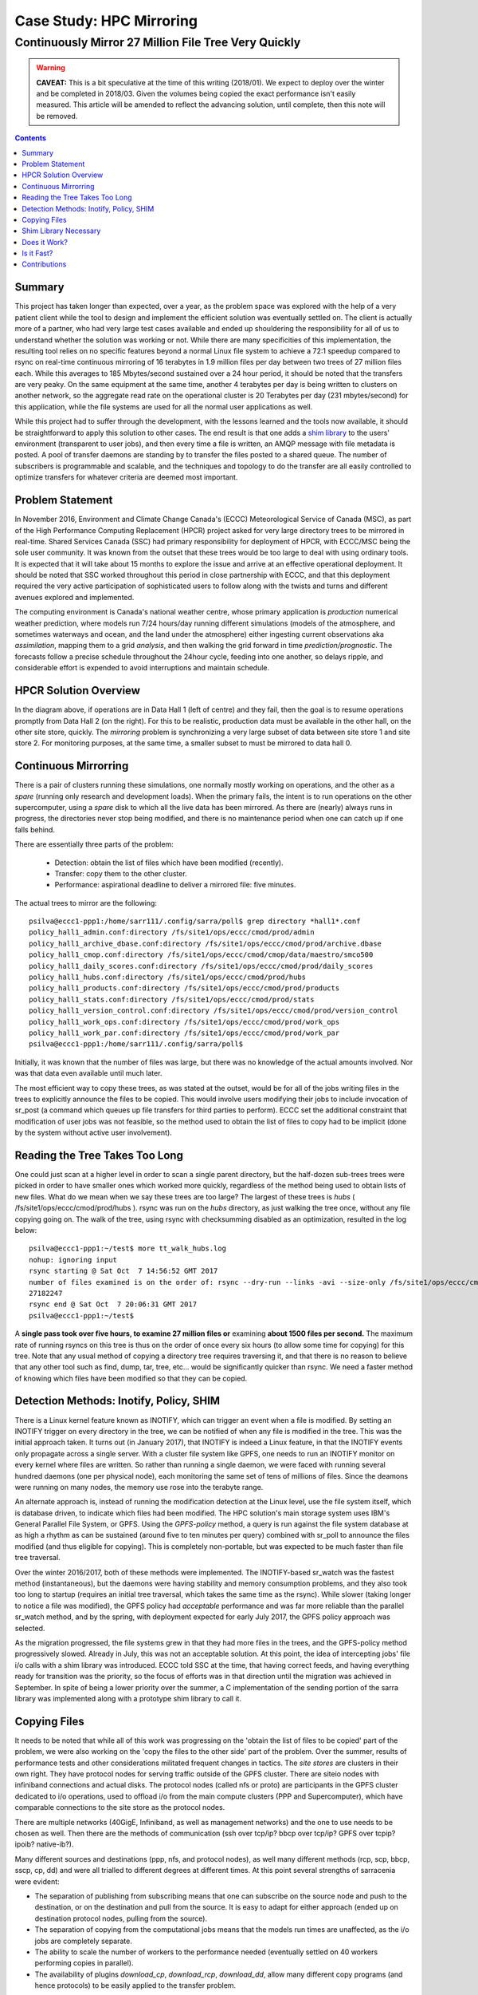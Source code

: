 ===========================
 Case Study: HPC Mirroring 
===========================

-------------------------------------------------------
 Continuously Mirror 27 Million File Tree Very Quickly
-------------------------------------------------------

.. warning::

   **CAVEAT:** 
   This is a bit speculative at the time of this writing (2018/01). We expect to deploy over the winter
   and be completed in 2018/03. Given the volumes being copied the exact performance isn't easily measured.
   This article will be amended to reflect the advancing solution, until complete, then this note will be removed.

.. contents::


Summary
-------

This project has taken longer than expected, over a year, as the problem space was explored with the 
help of a very patient client while the tool to design and implement the efficient solution was eventually 
settled on. The client is actually more of a partner, who had very large test cases available and 
ended up shouldering the responsibility for all of us to understand whether the solution was working or not. 
While there are many specificities of this implementation, the resulting tool relies on no specific features 
beyond a normal Linux file system to achieve a 72:1 speedup compared to rsync on real-time continuous 
mirroring of 16 terabytes in 1.9 million files per day between two trees of 27 million files each. While
this averages to 185 Mbytes/second sustained over a 24 hour period, it should be noted that the transfers
are very peaky. On the same equipment at the same time, another
4 terabytes per day is being written to clusters on another network, so the aggregate read rate on
the operational cluster is 20 Terabytes per day (231 mbytes/second) for this application, while
the file systems are used for all the normal user applications as well.

While this project had to suffer through the development, with the lessons learned and the tools 
now available, it should be straightforward to apply this solution to other cases. The end result is 
that one adds a `shim library`_ to the users' environment (transparent to user jobs), and 
then every time a file is written, an AMQP message with file metadata is posted. A pool of transfer
daemons are standing by to transfer the files posted to a shared queue. The number of subscribers 
is programmable and scalable, and the techniques and topology to do the transfer are all easily 
controlled to optimize transfers for whatever criteria are deemed most important.

.. _shim library: https://en.wikipedia.org/wiki/Shim_(computing)

Problem Statement
-----------------

In November 2016, Environment and Climate Change Canada's (ECCC) Meteorological Service of Canada (MSC), 
as part of the High Performance Computing Replacement (HPCR) project asked for very large directory 
trees to be mirrored in real-time. Shared Services Canada (SSC) had primary responsibility for deployment
of HPCR, with ECCC/MSC being the sole user community. It was known from the outset that these trees would be too large to 
deal with using ordinary tools. It is expected that it will take about 15 months to explore the 
issue and arrive at an effective operational deployment. It should be noted that SSC worked throughout 
this period in close partnership with ECCC, and that this deployment required the very active participation of 
sophisticated users to follow along with the twists and turns and different avenues explored and implemented.

The computing environment is Canada's national weather centre, whose primary application is *production* numerical 
weather prediction, where models run 7/24 hours/day running different simulations (models of the atmosphere, 
and sometimes waterways and ocean, and the land under the atmosphere) either ingesting current observations 
aka *assimilation*, mapping them to a grid *analysis*, and then walking the grid forward in 
time *prediction/prognostic*. The forecasts follow a precise schedule throughout the 24hour cycle, feeding
into one another, so delays ripple, and considerable effort is expended to avoid interruptions and 
maintain schedule.

HPCR Solution Overview
----------------------

.. image:: HPC-XC_High_Availability.png
  :scale: 66 %


In the diagram above, if operations are in Data Hall 1 (left of centre) and they fail, then the goal is to resume 
operations promptly from Data Hall 2 (on the right). For this to be realistic, production data must be available 
in the other hall, on the other site store, quickly. The *mirroring* problem is synchronizing a very large 
subset of data between site store 1 and site store 2. For monitoring purposes, at the same time, a smaller 
subset to must be mirrored to data hall 0.


Continuous Mirrorring
---------------------

There is a pair of clusters running these simulations, one normally mostly working on operations,
and the other as a *spare* (running only research and development loads).  When the primary fails,
the intent is to run operations on the other supercomputer, using a *spare* disk to which all the
live data has been mirrored. As there are (nearly) always runs in progress, the directories never 
stop being modified, and there is no maintenance period when one can catch up if one falls behind.

There are essentially three parts of the problem:
 
 * Detection: obtain the list of files which have been modified (recently).
 * Transfer: copy them to the other cluster.
 * Performance: aspirational deadline to deliver a mirrored file: five minutes.
 
The actual trees to mirror are the following::
 
 psilva@eccc1-ppp1:/home/sarr111/.config/sarra/poll$ grep directory *hall1*.conf
 policy_hall1_admin.conf:directory /fs/site1/ops/eccc/cmod/prod/admin
 policy_hall1_archive_dbase.conf:directory /fs/site1/ops/eccc/cmod/prod/archive.dbase
 policy_hall1_cmop.conf:directory /fs/site1/ops/eccc/cmod/cmop/data/maestro/smco500
 policy_hall1_daily_scores.conf:directory /fs/site1/ops/eccc/cmod/prod/daily_scores
 policy_hall1_hubs.conf:directory /fs/site1/ops/eccc/cmod/prod/hubs
 policy_hall1_products.conf:directory /fs/site1/ops/eccc/cmod/prod/products
 policy_hall1_stats.conf:directory /fs/site1/ops/eccc/cmod/prod/stats
 policy_hall1_version_control.conf:directory /fs/site1/ops/eccc/cmod/prod/version_control
 policy_hall1_work_ops.conf:directory /fs/site1/ops/eccc/cmod/prod/work_ops
 policy_hall1_work_par.conf:directory /fs/site1/ops/eccc/cmod/prod/work_par
 psilva@eccc1-ppp1:/home/sarr111/.config/sarra/poll$ 
 
Initially, it was known that the number of files was large, but there was no knowledge of the actual 
amounts involved.  Nor was that data even available until much later.

The most efficient way to copy these trees, as was stated at the outset, would be for all of the jobs 
writing files in the trees to explicitly announce the files to be copied. This would involve users 
modifying their jobs to include invocation of sr_post (a command which queues up file transfers for 
third parties to perform). ECCC set the additional constraint that modification of user jobs was 
not feasible, so the method used to obtain the list of files to copy had to be implicit (done by the 
system without active user involvement).
 
Reading the Tree Takes Too Long
-------------------------------

One could just scan at a higher level in order to scan a single parent directory, but the half-dozen 
sub-trees trees were picked in order to have smaller ones which worked more quickly, regardless of the 
method being used to obtain lists of new files. What do we mean when we say these trees are too large? 
The largest of these trees is *hubs* ( /fs/site1/ops/eccc/cmod/prod/hubs ). rsync was run on the *hubs* 
directory, as just walking the tree once, without any file copying going on. The walk of the tree, using 
rsync with checksumming disabled as an optimization, resulted in the log below::
 
 psilva@eccc1-ppp1:~/test$ more tt_walk_hubs.log
 nohup: ignoring input
 rsync starting @ Sat Oct  7 14:56:52 GMT 2017
 number of files examined is on the order of: rsync --dry-run --links -avi --size-only /fs/site1/ops/eccc/cmod/prod/hubs /fs/site2/ops/eccc/cmod/prod/hubs |& wc -l
 27182247
 rsync end @ Sat Oct  7 20:06:31 GMT 2017
 psilva@eccc1-ppp1:~/test$
 
A **single pass took over five hours, to examine 27 million files or** examining **about 1500 files per second.** 
The maximum rate of running rsyncs on this tree is thus on the order of once every six hours (to allow some 
time for copying) for this tree. Note that any usual method of copying a directory tree requires traversing 
it, and that there is no reason to believe that any other tool such as find, dump, tar, tree, etc... would 
be significantly quicker than rsync. We need a faster method of knowing which files have been modified 
so that they can be copied.  

Detection Methods: Inotify, Policy, SHIM
-----------------------------------------

There is a Linux kernel feature known as INOTIFY, which can trigger an event when a file is modified. By 
setting an INOTIFY trigger on every directory in the tree, we can be notified of when any file is modified 
in the tree. This was the initial approach taken. It turns out (in January 2017), that INOTIFY is indeed a 
Linux feature, in that the INOTIFY events only propagate across a single server. With a cluster file 
system like GPFS, one needs to run an INOTIFY monitor on every kernel where files are written. So rather 
than running a single daemon, we were faced with running several hundred daemons (one per physical node), 
each monitoring the same set of tens of millions of files. Since the deamons were running on many nodes, 
the memory use rose into the terabyte range. 
 
An alternate approach is, instead of running the modification detection at the Linux level, use the file 
system itself, which is database driven, to indicate which files had been modified. The HPC solution's main 
storage system uses IBM's General Parallel File System, or GPFS. Using the *GPFS-policy* method, a query is 
run against the file system database at as high a rhythm as can be sustained (around five to ten minutes per 
query) combined with sr_poll to announce the files modified (and thus eligible for copying). This is 
completely non-portable, but was expected to be much faster than file tree traversal.
 
Over the winter 2016/2017, both of these methods were implemented. The INOTIFY-based sr_watch was the 
fastest method (instantaneous), but the daemons were having stability and memory consumption problems, 
and they also took too long to startup (requires an initial tree traversal, which takes the same time 
as the rsync). While slower (taking longer to notice a file was modified), the GPFS policy had *acceptable* 
performance and was far more reliable than the parallel sr_watch method, and by the spring, with deployment 
expected for early July 2017, the GPFS policy approach was selected.
 
As the migration progressed, the file systems grew in that they had more files in the trees, and the GPFS-policy 
method progressively slowed. Already in July, this was not an acceptable solution. At this point, the idea of intercepting 
jobs' file i/o calls with a shim library was introduced. ECCC told SSC at the time, that having correct 
feeds, and having everything ready for transition was the priority, so the focus of efforts was in that 
direction until the migration was achieved in September. In spite of being a lower priority over the 
summer, a C implementation of the sending portion of the sarra library was implemented along with a 
prototype shim library to call it.
 
Copying Files
-------------

It needs to be noted that while all of this work was progressing on the 'obtain the list of 
files to be copied' part of the problem, we were also working on the 'copy the files to the 
other side' part of the problem. Over the summer, results of performance tests and other 
considerations militated frequent changes in tactics.  The *site stores* are clusters in 
their own right.  They have protocol nodes for serving traffic outside of the GPFS cluster. There are
siteio nodes with infiniband connections and actual disks.  The protocol nodes (called nfs or proto) 
are participants in the GPFS cluster dedicated to i/o operations, used to offload i/o from the 
main compute clusters (PPP and Supercomputer), which have comparable connections to the site store
as the protocol nodes. 

There are multiple networks (40GigE, Infiniband, as well as management networks) and the one
to use needs to be chosen as well.  Then there are the methods of communication (ssh over tcp/ip?
bbcp over tcp/ip? GPFS over tcpip? ipoib? native-ib?).

.. image:: site-store.jpg

Many different sources and destinations (ppp, nfs, and protocol nodes), as well many different 
methods (rcp, scp, bbcp, sscp, cp, dd) and were all trialled to different degrees at different 
times. At this point several strengths of sarracenia were evident:

* The separation of publishing from subscribing means that one can subscribe on the source node 
  and push to the destination, or on the destination and pull from the source. It is easy to 
  adapt for either approach (ended up on destination protocol nodes, pulling from the source).

* The separation of copying from the computational jobs means that the models run times are 
  unaffected, as the i/o jobs are completely separate.

* The ability to scale the number of workers to the performance needed (eventually settled 
  on 40 workers performing copies in parallel).

* The availability of plugins *download_cp*, *download_rcp*, *download_dd*, allow many different 
  copy programs (and hence protocols) to be easily applied to the transfer problem.

Many different criteria were considered (such as: load on nfs/protocol nodes, other nodes, 
transfer speed, load on PPP nodes). The final configuration selected of using *cp* (via the 
*download_cp* plugin) initiated from the receiving site store's protocol nodes.  So the reads
would occur via GPFS over IPoIB, and the writes would be done over native GPFS over IB.
This was not the fastest transfer method tested (*bbcp* was faster) but it was selected because 
it spread the load out to the siteio nodes, resulted in more stable NFS and protocol 
nodes and removed tcp/ip setup/teardown overhead. The 'copy the files to the other side' part 
of the problem was stable by the end of the summer of 2017, and the impact on system stability 
is minimized.
 
Shim Library Necessary
----------------------

Unfortunately, the mirroring between sites was running with about a 10-minute lag on the source files 
system (about 30 times faster than a naive rsync approach), and was only working in principle, with 
many files missing in practice, it wasn't usable for its intended purpose. The operational commissioning of the 
HPCR solution as a whole (with mirroring deferred) occurred in September of 2017, and work on mirroring essentially 
stopped until October (because of activities related to the commissioning work).

We continued work on two approaches, the libcshim, and the GPFS-policy. The queries run by the GPFS-policy had to to be tuned, eventually 
an overlap of 75 seconds (where a succeeding query would ask for file modifications up to a point 75 seconds before the last one 
ended) because there were issues with files being missing in the copies. Even with this level of overlap, there were still missing 
files. At this point, in late November, early December, the libcshim was working well enough to be so encouraging that folks lost 
interest in the GPFS policy. In contrast to an average of about a 10-minute delay starting a file copy with GPFS-policy queries, 
the libcshim approach has the copy queued as soon as the file is closed on the source file system.

It should be noted that when the work began, the python implementation of Sarracenia was a data distribution tool, with no support for mirroring.
As the year progressed features (symbolic link support, file attribute transportation, file removal support) were added to the initial package.
The idea of periodic processing (called heartbeats) was added, first to detect failures of clients (by seeing idle logs) but later to initiate
garbage collection for the duplicates cache, memory use policing, and complex error recovery. The use case precipitated many improvements in
the application, including a second implementation in C for environments where a Python3 environment was difficult to establish, or
where efficiency was paramount (the libcshim case).

Does it Work?
-------------

In December 2017, the software for the libcshim approach looks ready, it is deployed in some small parallel (non-operational runs). It is
expected that in January 2018, more parallel runs will be tried, and it should proceed to operations this winter. It is expected that the
delay in files appearing on the second file system will be on the order of five minutes after they are written on the source tree, 
or 72 times faster than rsync (see next section for performance info).

The question naturally arose, if the directory tree cannot be traversed, how do we know that the source and destination trees are the same?
A program to pick random files on the source tree is used to feed an sr_poll, which then adjusts the path to compare it to the same file
on the destination. Over a large number of samples, we get a quantification of how accurate the copy is. The plugin for this comparison
is still in development.  

* **FIXME:** include links to plugins

* **FIXME:** Another approach being considered is to compare file system snapshots.




Is it Fast?
-----------

The GPFS-policy runs are the still the method in use operationally as this is written (2018/01). The performance numbers given in 
the summary are taken from the logs of one day of GPFS-policy runs. 

 * Hall1 to Hall2: bytes/days: 18615163646615 = 16T, nb file/day:  1901463
 * Hall2 yo CMC: bytes/days: 4421909953006 = 4T, nb file/day: 475085

All indications are that the shim library copies more data more quickly than the policy based runs, 
but so far (2018/01) only subsets of the main tree have been tested.  On one tree of 142000 files, the GPFS-policy run had a mean 
transfer time of 1355 seconds (about 23 minutes), where the shim library approach had a mean transfer time of 239 seconds (less than 
five minutes) or a speedup for libshim vs. GPFS-policy of about 4:1. On a second tree where the shim library transferred 144 
thousand files in a day, the mean transfer time was 264 seconds, where the same tree with the GPFS-policy approach took 1175 
(basically 20 minutes). The stats are accumulated for particular hours, and at low traffic times, the average transfer time with 
the shim library was 0.5 seconds vs. 166 seconds with the policy. One could claim a 300:1 speedup, but this is just inherent to 
the fact that GPFS-policy method must be limited to a certain polling interval (five minutes) to limit impact on the file system, 
and that provides a lower bound on transfer latency. 

On comparable trees, the number of files being copied with the shim library is always higher than with the GPFS-policy. While 
correctness is still being evaluated, the shim method is apparently working better than the policy runs. If we return to the 
original rsync performance of 6 hours for the tree, then the ratio we expect to deliver on is 6 hours vs. 5 minutes ... 
or 72:1 speedup. 

The above is based on the following client report:

.. code:: bash
 
    Jan 4th
    Preload:
    dracette@eccc1-ppp1:~$ ./mirror.audit_filtered -c ~opruns/.config/sarra/subscribe/ldpreload.conf  -t daily -d 2018-01-04
    Mean transfer time: 238.622s
    Max transfer time: 1176.83s for file: /space/hall2/sitestore/eccc/cmod/cmoi/opruns/ldpreload_test/hubs/suites/par/wcps_20170501/wh/banco/cutoff/2018010406_078_prog_gls_rel.tb0
    Min transfer time: 0.0244577s for file: /space/hall2/sitestore/eccc/cmod/cmoi/opruns/ldpreload_test/hubs/suites/par/capa25km_20170619/gridpt/qperad/radar/radprm/backup/ATX_radprm
    Total files: 142426
    Files over 300s: 44506
    Files over 600s: 14666
    Policy:
    dracette@eccc1-ppp1:~$ ./mirror.audit_filtered -c ~opruns/.config/sarra/subscribe/mirror-ss1-from-hall2.conf  -t daily -d 2018-01-04
    Mean transfer time: 1355.42s
    Max transfer time: 2943.53s for file: /space/hall2/sitestore/eccc/cmod/prod/hubs/suites/par/capa25km_20170619/gridpt/qperad/surface/201801041500_tt.obs
    Min transfer time: 1.93106s for file: /space/hall2/sitestore/eccc/cmod/prod/archive.dbase/dayfiles/par/2018010416_opruns_capa25km_rdpa_final
    Total files: 98296
    Files over 300s: 97504
    Files over 600s: 96136
     
    Jan 3rd
    Preload:
    dracette@eccc1-ppp1:~$ ./mirror.audit_filtered -c ~opruns/.config/sarra/subscribe/ldpreload.conf  -t daily -d 2018-01-03
    Mean transfer time: 264.377s
    Max transfer time: 1498.73s for file: /space/hall2/sitestore/eccc/cmod/cmoi/opruns/ldpreload_test/hubs/suites/par/capa25km_20170619/gridpt/capa/bassin/6h/prelim/05/2018010312_05ME005_1.dbf
    Min transfer time: 0.0178287s for file: /space/hall2/sitestore/eccc/cmod/cmoi/opruns/ldpreload_test/hubs/suites/par/capa25km_20170619/gridpt/qperad/radar/statqpe/backup/XSS_0p1_statqpe
    Total files: 144419
    Files over 300s: 60977
    Files over 600s: 14185
    Policy:
    dracette@eccc1-ppp1:~$ ./mirror.audit_filtered -c ~opruns/.config/sarra/subscribe/mirror-ss1-from-hall2.conf  -t daily -d 2018-01-03
    Mean transfer time: 1175.33s
    Max transfer time: 2954.57s for file: /space/hall2/sitestore/eccc/cmod/prod/hubs/suites/par/capa25km_20170619/gridpt/qperad/surface/201801032200_tt.obs
    Min transfer time: -0.359947s for file: /space/hall2/sitestore/eccc/cmod/prod/hubs/suites/par/capa25km_20170619/gridpt/qperad/radar/pa/1h/XTI/201801031300~~PA,PA_PRECIPET,EE,1H:URP:XTI:RADAR:META:COR1
    Total files: 106892
    Files over 300s: 106176
    Files over 600s: 104755
     
    To keep in mind:
     
    We have 12 instances for the preload while we’re running 40 for the policy.

    * I filtered out the set of files that skewed the results heavily.
    * The preload audit in hourly slices shows that it’s heavily instance-bound. 
    * If we were to boost it up it should give out much better results in high count situations. 

    Here’s Jan 4th  again but by hourly slice:
     
     
    dracette@eccc1-ppp1:~$ ./mirror.audit_filtered -c ~opruns/.config/sarra/subscribe/ldpreload.conf  -t hourly -d 2018-01-04
    00 GMT
    Mean transfer time: 0.505439s
    Max transfer time: 5.54261s for file: /space/hall2/sitestore/eccc/cmod/cmoi/opruns/ldpreload_test/hubs/suites/par/capa25km_20170619/gridpt/qperad/radar/pa/6h/XME/201801040000~~PA,PA_PRECIPET,EE,6H:URP:XME:RADAR:META:NRML
    Min transfer time: 0.0328007s for file: /space/hall2/sitestore/eccc/cmod/cmoi/opruns/ldpreload_test/hubs/suites/par/capa25km_20170619/gridpt/qperad/radar/statqpe/backup/IWX_0p5_statqpe
    Total files: 847
    Files over 300s: 0
    Files over 600s: 0
    01 GMT
    Mean transfer time: 166.883s
    Max transfer time: 1168.64s for file: /space/hall2/sitestore/eccc/cmod/cmoi/opruns/ldpreload_test/hubs/suites/par/wcps_20170501/wh/banco/cutoff/2018010318_078_prog_gls_rel.tb0
    Min transfer time: 0.025425s for file: /space/hall2/sitestore/eccc/cmod/cmoi/opruns/ldpreload_test/hubs/suites/par/capa25km_20170619/gridpt/qperad/biais/6h/XPG/201801031800_XPG_statomr
    Total files: 24102
    Files over 300s: 3064
    Files over 600s: 1
    02 GMT
    Mean transfer time: 0.531483s
    Max transfer time: 4.73308s for file: /space/hall2/sitestore/eccc/cmod/cmoi/opruns/ldpreload_test/archive.dbase/dayfiles/par/2018010401_opruns_capa25km_rdpa_preli
    Min transfer time: 0.0390887s for file: /space/hall2/sitestore/eccc/cmod/cmoi/opruns/ldpreload_test/hubs/suites/par/capa25km_20170619/gridpt/qperad/radar/radprm/XMB/201801031900_XMB_radprm
    Total files: 774
    Files over 300s: 0
    Files over 600s: 0
    03 GMT
    Mean transfer time: 0.669443s
    Max transfer time: 131.666s for file: /space/hall2/sitestore/eccc/cmod/cmoi/opruns/ldpreload_test/hubs/suites/par/capa25km_20170619/gridpt/qperad/radar/pa/1h/WKR/201801032000~~PA,PA_PRECIPET,EE,1H:URP:WKR:RADAR:META:COR2
    Min transfer time: 0.0244577s for file: /space/hall2/sitestore/eccc/cmod/cmoi/opruns/ldpreload_test/hubs/suites/par/capa25km_20170619/gridpt/qperad/radar/radprm/backup/ATX_radprm
    Total files: 590
    Files over 300s: 0
    Files over 600s: 0
    04 GMT
    Mean transfer time: 59.0324s
    Max transfer time: 236.029s for file: /space/hall2/sitestore/eccc/cmod/cmoi/opruns/ldpreload_test/hubs/suites/par/wcps_20170501/wf/depot/2018010400/nemo/LISTINGS/ocean.output.00016.672
    Min transfer time: 0.033812s for file: /space/hall2/sitestore/eccc/cmod/cmoi/opruns/ldpreload_test/hubs/suites/par/resps_20171107/forecast/products_dbase/images/2018010400_resps_ens-point-ETAs_239h-boxplot-NS_Pictou-001_240.png
    Total files: 2297
    Files over 300s: 0
    Files over 600s: 0
    05 GMT
    Mean transfer time: 6.60841s
    Max transfer time: 28.6136s for file: /space/hall2/sitestore/eccc/cmod/cmoi/opruns/ldpreload_test/hubs/suites/par/rewps_20171018/forecast/products_dbase/images_prog/2018010400_rewps_ens-point-Hs_Tp_072h-45012-000_072.png
    Min transfer time: 0.0278831s for file: /space/hall2/sitestore/eccc/cmod/cmoi/opruns/ldpreload_test/hubs/suites/par/capa25km_20170619/gridpt/qperad/radar/statqpe/XSM/201801032200_XSM_0p2_statqpe
    Total files: 3540
    Files over 300s: 0
    Files over 600s: 0
    06 GMT
    Mean transfer time: 1.90411s
    Max transfer time: 18.5288s for file: /space/hall2/sitestore/eccc/cmod/cmoi/opruns/ldpreload_test/hubs/suites/par/capa25km_20170619/gridpt/qperad/radar/statqpe/backup/ARX_0p5_statqpe
    Min transfer time: 0.0346384s for file: /space/hall2/sitestore/eccc/cmod/cmoi/opruns/ldpreload_test/hubs/suites/par/capa25km_20170619/gridpt/qperad/biais/6h/WWW/201801040600_WWW_statomr
    Total files: 757
    Files over 300s: 0
    Files over 600s: 0
    07 GMT
    Mean transfer time: 262.338s
    Max transfer time: 558.845s for file: /space/hall2/sitestore/eccc/cmod/cmoi/opruns/ldpreload_test/hubs/suites/par/capa25km_20170619/gridpt/capa/bassin/6h/final/11/2018010400_11AA028_1.shp
    Min transfer time: 0.028173s for file: /space/hall2/sitestore/eccc/cmod/cmoi/opruns/ldpreload_test/hubs/suites/par/capa25km_20170619/gridpt/qperad/biais/6h/DLH/201801040000_DLH_statomr
    Total files: 23849
    Files over 300s: 11596
    Files over 600s: 0
 


Contributions
-------------


**Dominic Racette** - ECCC CMC Operations Implementation 

   Client lead on the mirroring project.  A lot of auditing and running of tests.
   Integration/deployment of copying plugins. A great deal of testing and extraction of log reports.

**Doug Bender** - ECCC CMC Operations Implementation

   Another client analyst participating in the project.  Awareness, engagement, etc...


**Daluma Sen** - SSC DCSB Supercomputing HPC Optimization

   Building C libraries in HPC environment, contributing the random file picker, general consulting.

**Alain St-Denis** - Manager, SSC DCSB Supercomputing HPC Optimization

   Inspiration, consultation, wise man. Initially proposed shim library.
   
**Daniel Pelissier** - SSC DCSB Supercomputing HPC Integration / then replacing Alain.

   Inspiration/consultation on GPFS-policy work, and use of storage systems.

**Tarak Patel** - SSC DCSB Supercomputing HPC Integration.

   Installation of Sarracenia on protocol nodes and other specific locations. Development of GPFS-policy scripts,
   called by Jun Hu's plugins.

**Jun Hu**  - SSC DCSB Supercomputing Data Interchange

   Deployment lead for SSC, developed GPFS-policy Sarracenia integration plugins, 
   implemented them within sr_poll, worked with CMOI on deployments.
   Shouldered most of SSC's deployment load. Deployment of inotify/sr_watch implementation.

**Noureddine Habili**  - SSC DCSB Supercomputing Data Interchange

   Debian packaging for C-implementation. Some deployment work as well.

**Peter Silva** - Manager, SSC DCSB Supercomputing Data Interchange

   Project lead, made C implementation including shim library, hacked on the Python also from time to time.
   Initial versions of most plugins.

**Michel Grenier** - SSC DCSB Supercomputing Data Interchange

   Python Sarracenia development lead. Some C fixes as well.

**Deric Sullivan** - Manager, SSC DCSB Supercomputing HPC Solutions

   Consultation/work on deployments with inotify solution. 

**Walter Richards** - SSC DCSB Supercomputing HPC Solutions

   Consultation/work on deployments with inotify solution. 

**Jamal Ayach** - SSC DCSB Supercomputing HPC Solutions

   Consultation/work on deployments with inotify solution. 

**FIXME:** who else should be here: ?

There was also support and oversight from management in both ECCC and SSC throughout the project.

